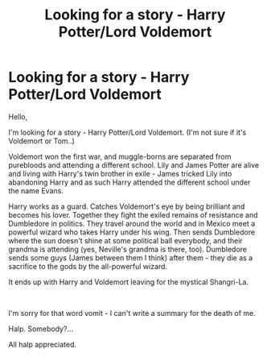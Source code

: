 #+TITLE: Looking for a story - Harry Potter/Lord Voldemort

* Looking for a story - Harry Potter/Lord Voldemort
:PROPERTIES:
:Author: viktorias_k
:Score: 0
:DateUnix: 1607534413.0
:DateShort: 2020-Dec-09
:FlairText: What's That Fic?
:END:
Hello,

I'm looking for a story - Harry Potter/Lord Voldemort. (I'm not sure if it's Voldemort or Tom..)

Voldemort won the first war, and muggle-borns are separated from purebloods and attending a different school. Lily and James Potter are alive and living with Harry's twin brother in exile - James tricked Lily into abandoning Harry and as such Harry attended the different school under the name Evans.

Harry works as a guard. Catches Voldemort's eye by being brilliant and becomes his lover. Together they fight the exiled remains of resistance and Dumbledore in politics. They travel around the world and in Mexico meet a powerful wizard who takes Harry under his wing. Then sends Dumbledore where the sun doesn't shine at some political ball everybody, and their grandma is attending (yes, Neville's grandma is there, too). Dumbledore sends some guys (James between them I think) after them - they die as a sacrifice to the gods by the all-powerful wizard.

It ends up with Harry and Voldemort leaving for the mystical Shangri-La.

​

I'm sorry for that word vomit - I can't write a summary for the death of me.

Halp. Somebody?...

All halp appreciated.

